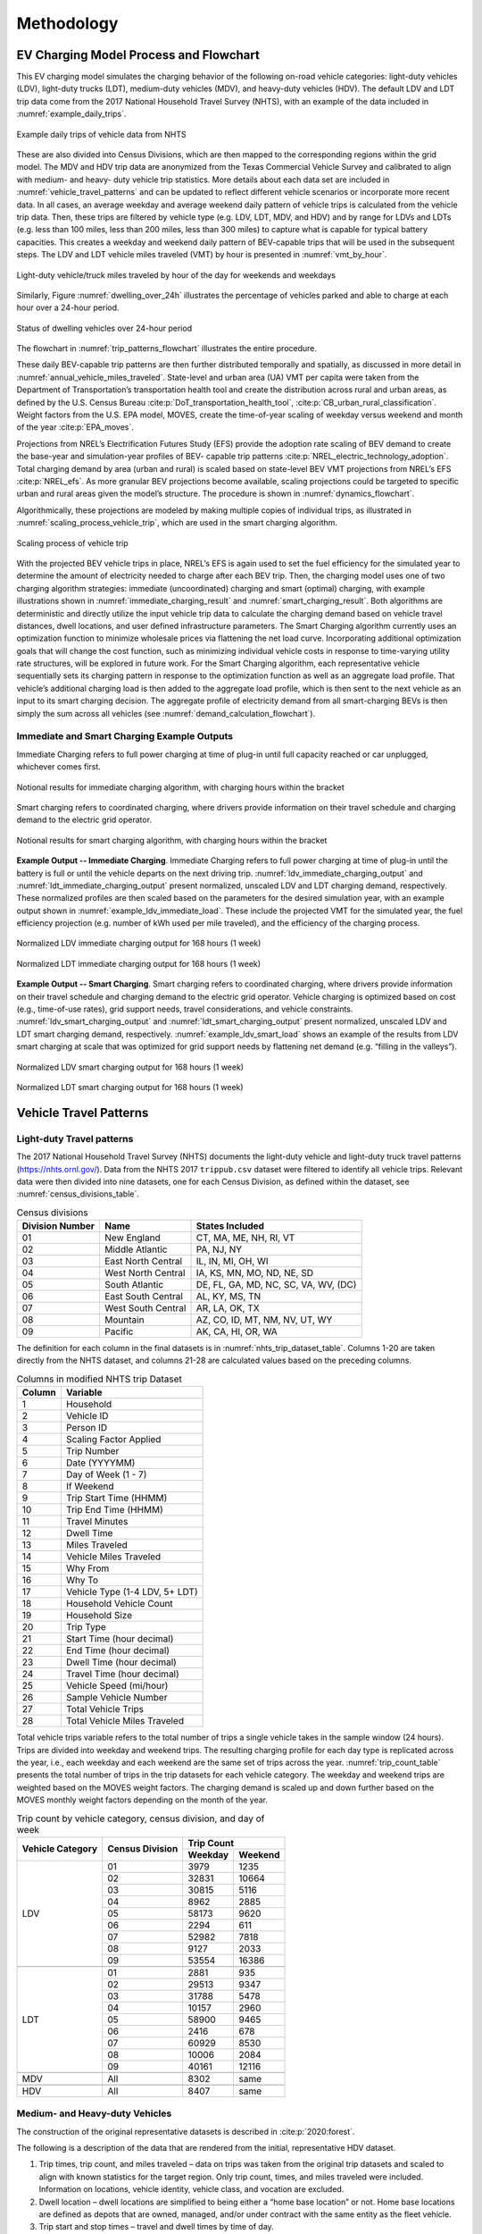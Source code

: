 Methodology 
###########
EV Charging Model Process and Flowchart 
^^^^^^^^^^^^^^^^^^^^^^^^^^^^^^^^^^^^^^^
This EV charging model simulates the charging behavior of the following on-road vehicle
categories: light-duty vehicles (LDV), light-duty trucks (LDT), medium-duty vehicles
(MDV), and heavy-duty vehicles (HDV). The default LDV and LDT trip data come from the
2017 National Household Travel Survey (NHTS), with an example of the data included in
:numref:`example_daily_trips`.

.. _example_daily_trips:

.. figure:: demand/transportation_electrification/img/methodology/daily_trips.png
   :align: center

   Example daily trips of vehicle data from NHTS

These are also divided into Census Divisions, which are then mapped to the
corresponding regions within the grid model. The MDV and HDV trip data are anonymized
from the Texas Commercial Vehicle Survey and calibrated to align with medium- and heavy-
duty vehicle trip statistics. More details about each data set are included in
:numref:`vehicle_travel_patterns` and can be updated to reflect different vehicle
scenarios or incorporate more recent data. In all cases, an average weekday and average
weekend daily pattern of vehicle trips is calculated from the vehicle trip data. Then,
these trips are filtered by vehicle type (e.g. LDV, LDT, MDV, and HDV) and by range for
LDVs and LDTs (e.g. less than 100 miles, less than 200 miles, less than 300 miles) to
capture what is capable for typical battery capacities.  This creates a weekday and
weekend daily pattern of BEV-capable trips that will be used in the subsequent steps.
The LDV and LDT vehicle miles traveled (VMT) by hour is presented in
:numref:`vmt_by_hour`.

.. _vmt_by_hour:

.. figure:: demand/transportation_electrification/img/methodology/vmt_by_hour.png
   :align: center

   Light-duty vehicle/truck miles traveled by hour of the day for weekends and weekdays 

Similarly, Figure :numref:`dwelling_over_24h` illustrates the percentage of vehicles
parked and able to charge at each hour over a 24-hour period.

.. _dwelling_over_24h:

.. figure:: demand/transportation_electrification/img/methodology/dwelling_over_24h.png
   :align: center

   Status of dwelling vehicles over 24-hour period

The flowchart in :numref:`trip_patterns_flowchart` illustrates the entire procedure.

.. _trip_patterns_flowchart:

.. mermaid::
   :caption: Daily BEV-capable trip patterns

   flowchart TD
      subgraph main[ ]
        subgraph input[ ]
          A(Input: NHTS trip data for LDV/LDT)
          B(Input: Anonymized trip data for MDV/HDV)
        end
        A==>C(Divide into census region)
        C==>D(Create weekday and weekend pattern of typical vehicle trips)
        B==>D
        D==>E("Filter trips by range [0,100, 0,200, 0,300] miles")
        E==>F(Create weekday and weekend pattern of BEV-capable trips)
      end

      class input white_no_border
      class main,A,B,C,D,E,F white
      classDef white fill:#ffffff,stroke:#333,stroke-width:3px
      classDef white_no_border fill:#ffffff,stroke:#333,stroke-width:0px

These daily BEV-capable trip patterns are then further distributed temporally and
spatially, as discussed in more detail in :numref:`annual_vehicle_miles_traveled`.
State-level and urban area (UA) VMT per capita were taken from the Department of
Transportation’s transportation health tool and create the distribution across rural
and urban areas, as defined by the U.S. Census Bureau
:cite:p:`DoT_transportation_health_tool`, :cite:p:`CB_urban_rural_classification`.
Weight factors from the U.S. EPA model, MOVES, create the time-of-year scaling of
weekday versus weekend and month of the year :cite:p:`EPA_moves`.
 
Projections from NREL’s Electrification Futures Study (EFS) provide the adoption rate
scaling of BEV demand to create the base-year and simulation-year profiles of BEV-
capable trip patterns :cite:p:`NREL_electric_technology_adoption`.  Total charging
demand by area (urban and rural) is scaled based on state-level BEV VMT projections
from NREL’s EFS :cite:p:`NREL_efs`.  As more granular BEV projections become available,
scaling projections could be targeted to specific urban and rural areas given the
model’s structure.  The procedure is shown in :numref:`dynamics_flowchart`.

.. _dynamics_flowchart:

.. mermaid::
   :caption: Simulating base-year and simulation-year dynamics

   flowchart LR
      subgraph main[ ]
        direction TB
        subgraph start[ ]
          A(Weekday and weekend pattern <br> of BEV-capable trips)
        end
        subgraph input[ ]
          direction LR
          B(Input: census population data <br> for urban area and states)
          C(Input: DoT Transportation and Health Tool's <br> VMT per capita for urban areas and states)
          B------C
        end
        A====input
        D(Convert state-level VMT per capita into one <br> year's total of urban and rural driving for each state)
        input==>D
        subgraph middle[ ]
          direction LR
          E(Annual amount of VMT is distributed <br> across weeks and months based on <br> driving data from EPA's MOVES)
          F(Input: EPA's MOVES for weekday/weekend <br> and monthly VMT distributions)
          F----E
        end
          D==>middle
        subgraph last[ ]
          direction LR
          G(Create a base-year and simulation-year profile <br> of BEV-capable trips by scaling annual VMT <br> to match NREL's EFS projections)
          H(Input: NREL's EFS projections of <br> future BEV adoption rates)
          H----G
        end
        middle==>last
      end

      class main,A,input,B,C,D,middle,E,F,last,G,H white
      class start white_no_border
      classDef white fill:#ffffff,stroke:#333,stroke-width:3px
      classDef white_no_border fill:#ffffff,stroke:#333,stroke-width:0px

Algorithmically, these projections are modeled by making multiple copies of individual
trips, as illustrated in :numref:`scaling_process_vehicle_trip`, which are used in the
smart charging algorithm. 

.. _scaling_process_vehicle_trip:

.. figure:: demand/transportation_electrification/img/methodology/scaling_process_vehicle_trip.png
   :align: center

   Scaling process of vehicle trip

With the projected BEV vehicle trips in place, NREL’s EFS is again used to set the fuel
efficiency for the simulated year to determine the amount of electricity needed to
charge after each BEV trip.  Then, the charging model uses one of two charging
algorithm strategies: immediate (uncoordinated) charging and smart (optimal) charging,
with example illustrations shown in :numref:`immediate_charging_result` and
:numref:`smart_charging_result`.  Both algorithms are deterministic and directly
utilize the input vehicle trip data to calculate the charging demand based on vehicle
travel distances, dwell locations, and user defined infrastructure parameters. The
Smart Charging algorithm currently uses an optimization function to minimize wholesale
prices via flattening the net load curve. Incorporating additional optimization goals
that will change the cost function, such as minimizing individual vehicle costs in
response to time-varying utility rate structures, will be explored in future work. For
the Smart Charging algorithm, each representative vehicle sequentially sets its
charging pattern in response to the optimization function as well as an aggregate load
profile. That vehicle’s additional charging load is then added to the aggregate load
profile, which is then sent to the next vehicle as an input to its smart charging
decision. The aggregate profile of electricity demand from all smart-charging BEVs is
then simply the sum across all vehicles (see :numref:`demand_calculation_flowchart`). 

.. _demand_calculation_flowchart:

.. mermaid::
   :caption: Calculating simulation-year electricity demand

   flowchart TB
      subgraph main[ ]
        direction TB
        subgraph input[ ]
          direction RL
          A(Base-year and simulation-year <br> profile of BEV trips)
          B(Input: NREL's EFS for fuel efficiency <br> projections by vehicle type)
          B---->A
         end
         C(Fuel efficiency projections determine <br> charging needed after each vehicle trip)
        input==>C
        D(Charging algorithm: immediate and smart)
        C==>D
        E(Create a simulation-year profile <br> of electricity demand from <br> transportation electrification)
        D==>E
      end

      class main,input,A,B,C,D,E white
      classDef white fill:#ffffff,stroke:#333,stroke-width:3px
      classDef white_no_border fill:#ffffff,stroke:#333,stroke-width:0px


Immediate and Smart Charging Example Outputs
~~~~~~~~~~~~~~~~~~~~~~~~~~~~~~~~~~~~~~~~~~~~
Immediate Charging refers to full power charging at time of plug-in until full capacity
reached or car unplugged, whichever comes first.

.. _immediate_charging_result:

.. figure:: demand/transportation_electrification/img/methodology/immediate_charging_result.png
   :align: center

   Notional results for immediate charging algorithm, with charging hours within the
   bracket

Smart charging refers to coordinated charging, where drivers provide information on their travel schedule and charging demand to the electric grid operator.

.. _smart_charging_result:

.. figure:: demand/transportation_electrification/img/methodology/smart_charging_result.png
   :align: center

   Notional results for smart charging algorithm, with charging hours within the
   bracket 


**Example Output -- Immediate Charging**. Immediate Charging refers to full power
charging at time of plug-in until the battery is full or until the vehicle departs on
the next driving trip. :numref:`ldv_immediate_charging_output` and
:numref:`ldt_immediate_charging_output` present normalized, unscaled LDV and LDT
charging demand, respectively.  These normalized profiles are then scaled based on the
parameters for the desired simulation year, with an example output shown in
:numref:`example_ldv_immediate_load`.  These include the projected VMT for the
simulated year, the fuel efficiency projection (e.g. number of kWh used per mile
traveled), and the efficiency of the charging process.

.. _ldv_immediate_charging_output:

.. figure:: demand/transportation_electrification/img/methodology/ldv_immediate_charging_output.png
   :align: center

   Normalized LDV immediate charging output for 168 hours (1 week)

.. _ldt_immediate_charging_output:

.. figure:: demand/transportation_electrification/img/methodology/ldt_immediate_charging_output.png
   :align: center

   Normalized LDT immediate charging output for 168 hours (1 week)


**Example Output -- Smart Charging**. Smart charging refers to coordinated charging,
where drivers provide information on their travel schedule and charging demand to the
electric grid operator. Vehicle charging is optimized based on cost (e.g., time-of-use
rates), grid support needs, travel considerations, and vehicle constraints.
:numref:`ldv_smart_charging_output` and :numref:`ldt_smart_charging_output` present
normalized, unscaled LDV and LDT smart charging demand, respectively.
:numref:`example_ldv_smart_load` shows an example of the results from LDV smart
charging at scale that was optimized for grid support needs by flattening net demand
(e.g. “filling in the valleys”). 

.. _ldv_smart_charging_output:

.. figure:: demand/transportation_electrification/img/methodology/ldv_smart_charging_output.png
   :align: center

   Normalized LDV smart charging output for 168 hours (1 week)

.. _ldt_smart_charging_output:

.. figure:: demand/transportation_electrification/img/methodology/ldt_smart_charging_output.png
   :align: center

   Normalized LDT smart charging output for 168 hours (1 week)


.. _vehicle_travel_patterns:

Vehicle Travel Patterns
^^^^^^^^^^^^^^^^^^^^^^^
Light-duty Travel patterns
~~~~~~~~~~~~~~~~~~~~~~~~~~
The 2017 National Household Travel Survey (NHTS) documents the light-duty vehicle and
light-duty truck travel patterns (https://nhts.ornl.gov/). Data from the NHTS 2017
``trippub.csv`` dataset were filtered to identify all vehicle trips. Relevant data were
then divided into nine datasets, one for each Census Division, as defined within the
dataset, see :numref:`census_divisions_table`.

.. _census_divisions_table:

.. table:: Census divisions

    +----------------+--------------------+--------------------------------------+
    | Division Number| Name               | States Included                      |
    +================+====================+======================================+
    | 01             | New England        | CT, MA, ME, NH, RI, VT               |
    +----------------+--------------------+--------------------------------------+
    | 02             | Middle Atlantic    | PA, NJ, NY                           |
    +----------------+--------------------+--------------------------------------+
    | 03             | East North Central | IL, IN, MI, OH, WI                   |
    +----------------+--------------------+--------------------------------------+
    | 04             | West North Central | IA, KS, MN, MO, ND, NE, SD           |
    +----------------+--------------------+--------------------------------------+
    | 05             | South Atlantic     | DE, FL, GA, MD, NC, SC, VA, WV, (DC) |
    +----------------+--------------------+--------------------------------------+
    | 06             | East South Central | AL, KY, MS, TN                       |
    +----------------+--------------------+--------------------------------------+
    | 07             | West South Central | AR, LA, OK, TX                       |
    +----------------+--------------------+--------------------------------------+
    | 08             | Mountain           | AZ, CO, ID, MT, NM, NV, UT, WY       |
    +----------------+--------------------+--------------------------------------+
    | 09             | Pacific            | AK, CA, HI, OR, WA                   |
    +----------------+--------------------+--------------------------------------+

The definition for each column in the final datasets is in
:numref:`nhts_trip_dataset_table`. Columns 1-20 are taken directly from the NHTS
dataset, and columns 21-28 are calculated values based on the preceding columns. 

.. _nhts_trip_dataset_table:

.. table:: Columns in modified NHTS trip Dataset

    +--------+--------------------------------+
    | Column | Variable                       |
    +========+================================+
    | 1      | Household                      |
    +--------+--------------------------------+
    | 2      | Vehicle ID                     |
    +--------+--------------------------------+
    | 3      | Person ID                      |
    +--------+--------------------------------+
    | 4      | Scaling Factor Applied         |
    +--------+--------------------------------+
    | 5      | Trip Number                    |
    +--------+--------------------------------+
    | 6      | Date (YYYYMM)                  |
    +--------+--------------------------------+
    | 7      | Day of Week (1 - 7)            |
    +--------+--------------------------------+
    | 8      | If Weekend                     |
    +--------+--------------------------------+
    | 9      | Trip Start Time (HHMM)         |
    +--------+--------------------------------+
    | 10     | Trip End Time (HHMM)           |
    +--------+--------------------------------+
    | 11     | Travel Minutes                 |
    +--------+--------------------------------+
    | 12     | Dwell Time                     |
    +--------+--------------------------------+
    | 13     | Miles Traveled                 |
    +--------+--------------------------------+
    | 14     | Vehicle Miles Traveled         |
    +--------+--------------------------------+
    | 15     | Why From                       |
    +--------+--------------------------------+
    | 16     | Why To                         |
    +--------+--------------------------------+
    | 17     | Vehicle Type (1-4 LDV, 5+ LDT) |
    +--------+--------------------------------+
    | 18     | Household Vehicle Count        |
    +--------+--------------------------------+
    | 19     | Household Size                 |
    +--------+--------------------------------+
    | 20     | Trip Type                      |
    +--------+--------------------------------+
    | 21     | Start Time (hour decimal)      |
    +--------+--------------------------------+
    | 22     | End Time (hour decimal)        |
    +--------+--------------------------------+
    | 23     | Dwell Time (hour decimal)      |
    +--------+--------------------------------+
    | 24     | Travel Time (hour decimal)     |
    +--------+--------------------------------+
    | 25     | Vehicle Speed (mi/hour)        |
    +--------+--------------------------------+
    | 26     | Sample Vehicle Number          |
    +--------+--------------------------------+
    | 27     | Total Vehicle Trips            |
    +--------+--------------------------------+
    | 28     | Total Vehicle Miles Traveled   |
    +--------+--------------------------------+

Total vehicle trips variable refers to the total number of trips a single vehicle takes
in the sample window (24 hours). Trips are divided into weekday and weekend trips. The
resulting charging profile for each day type is replicated across the year, i.e., each
weekday and each weekend are the same set of trips across the year.
:numref:`trip_count_table` presents the total number of trips in the trip datasets for
each vehicle category. The weekday and weekend trips are weighted based on the MOVES
weight factors. The charging demand is scaled up and down further based on the MOVES
monthly weight factors depending on the month of the year.

.. _trip_count_table:

.. table:: Trip count by vehicle category, census division, and day of week

    +------------------+-----------------+-------------------+
    | Vehicle Category | Census Division | Trip Count        |
    +                  +                 +---------+---------+
    |                  |                 | Weekday | Weekend |
    +==================+=================+=========+=========+
    | LDV              | 01              | 3979    | 1235    |
    +                  +-----------------+---------+---------+
    |                  | 02              | 32831   | 10664   |
    +                  +-----------------+---------+---------+
    |                  | 03              | 30815   | 5116    |
    +                  +-----------------+---------+---------+
    |                  | 04              | 8962    | 2885    |
    +                  +-----------------+---------+---------+
    |                  | 05              | 58173   | 9620    |
    +                  +-----------------+---------+---------+
    |                  | 06              | 2294    | 611     |
    +                  +-----------------+---------+---------+
    |                  | 07              | 52982   | 7818    |
    +                  +-----------------+---------+---------+
    |                  | 08              | 9127    | 2033    |
    +                  +-----------------+---------+---------+
    |                  | 09              | 53554   | 16386   |
    +------------------+-----------------+---------+---------+
    +------------------+-----------------+---------+---------+
    | LDT              | 01              | 2881    | 935     |
    +                  +-----------------+---------+---------+
    |                  | 02              | 29513   | 9347    |
    +                  +-----------------+---------+---------+
    |                  | 03              | 31788   | 5478    |
    +                  +-----------------+---------+---------+
    |                  | 04              | 10157   | 2960    |
    +                  +-----------------+---------+---------+
    |                  | 05              | 58900   | 9465    |
    +                  +-----------------+---------+---------+
    |                  | 06              | 2416    | 678     |
    +                  +-----------------+---------+---------+
    |                  | 07              | 60929   | 8530    |
    +                  +-----------------+---------+---------+
    |                  | 08              | 10006   | 2084    |
    +                  +-----------------+---------+---------+
    |                  | 09              | 40161   | 12116   |
    +------------------+-----------------+---------+---------+
    +------------------+-----------------+---------+---------+
    | MDV              | All             | 8302    | same    |
    +------------------+-----------------+---------+---------+
    +------------------+-----------------+---------+---------+
    | HDV              | All             | 8407    | same    |
    +------------------+-----------------+---------+---------+

Medium- and Heavy-duty Vehicles
~~~~~~~~~~~~~~~~~~~~~~~~~~~~~~~
The construction of the original representative datasets is described in
:cite:p:`2020:forest`.  

The following is a description of the data that are rendered from the initial,
representative HDV dataset.  

1.  Trip times, trip count, and miles traveled – data on trips was taken from the
    original trip datasets and scaled to align with known statistics for the target
    region.  Only trip count, times, and miles traveled were included. Information on
    locations, vehicle identity, vehicle class, and vocation are excluded. 
2.  Dwell location – dwell locations are simplified to being either a “home base
    location” or not. Home base locations are defined as depots that are owned, managed,
    and/or under contract with the same entity as the fleet vehicle.  
3. Trip start and stop times – travel and dwell times by time of day. 

The final data table structure is presented in :numref:`mdv_and_hdv_trip_dataset`. Each
row of the data table is a unique trip taken by the specified vehicle. 

.. _mdv_and_hdv_trip_dataset:

.. table:: Columns in modified MDV and HDV trip datasets 

    +--------+--------------------------------+---------------------------------------+
    | Column | Variable                       | Description                           |
    +========+================================+=======================================+
    | 1      | Vehicle Number                 | Unique vehicle number                 |
    +--------+--------------------------------+---------------------------------------+
    | 2      | Trip Number                    | Current trip number of vehicle        |
    +--------+--------------------------------+---------------------------------------+
    | 3      | Destination (home base or not) | Where the trip ends, 1 = home base,   |
    |        |                                | 2 = not home base                     |
    +--------+--------------------------------+---------------------------------------+
    | 4      | Trip Distance                  | Miles traveled in the trip            |
    +--------+--------------------------------+---------------------------------------+
    | 5      | Trip Start                     | Time of trip start                    |
    +--------+--------------------------------+---------------------------------------+
    | 6      | Trip End                       | Time of trip end                      |
    +--------+--------------------------------+---------------------------------------+
    | 7      | Dwell Time                     | Length of time vehicle parked between |
    |        |                                | trips                                 |
    +--------+--------------------------------+---------------------------------------+
    | 8      | Trip Time                      | Length of travel time                 |
    +--------+--------------------------------+---------------------------------------+
    | 9      | Total Vehicle Trips            | Total count of trips taken by the     |
    |        |                                | identified vehicle in the time window |
    +--------+--------------------------------+---------------------------------------+
    | 10     | Total Vehicle Miles            | Total vehicle miles traveled by       |
    |        |                                | vehicle in time window                |
    +--------+--------------------------------+---------------------------------------+



.. _annual_vehicle_miles_traveled:

Annual Vehicle Miles Traveled
^^^^^^^^^^^^^^^^^^^^^^^^^^^^^
The model is structured for a single base year and three future years: 2017, 2030,
2040, and 2050. Each year is unique based on vehicle miles traveled (VMT) and fuel
economy (miles per gallon of gasoline equivalent, mi/GGE), which together determine
annual vehicle electricity demand. The base year and future projections of battery
electric vehicle miles traveled are taken from NREL’s Electrification Futures Study
:cite:p:`NREL_electric_technology_adoption`. BEV VMT is divided into VMT occurring in
Urban Areas (UA) and Rural Areas (RA). UA is a term assigned by the U.S. Census Bureau
and is described as areas with a population of 50,000 people or more
:cite:p:`CB_urban_rural_classification`. Other years are available from NREL, if
desired.


Electric Vehicle Miles Traveled Projections by Urban and Rural Area 
~~~~~~~~~~~~~~~~~~~~~~~~~~~~~~~~~~~~~~~~~~~~~~~~~~~~~~~~~~~~~~~~~~~
VMT per capita for each state and Urban Area (UA) was taken from the Department of
Transportation’s transportation health tool :cite:p:`DoT_transportation_health_tool`.
To determine total state VMT, state population was taken from Census data and was
multiplied by the above state VMT per capita data
:cite:p:`DoT_transportation_health_tool` :cite:p:`CB_urban_rural_classification`. Then,
to calculate the fraction of total state VMT that is allocated to each urban area (UA)
and rural area (RA), the UA population was also pulled from Census data
:cite:p:`CB_urban_rural_classification`. From there, the UA population was multiplied
by UA VMT per capita to get total UA VMT. Lastly, UA VMT is subtracted from state VMT
to determine the RA VMT for the state.  These calculations are summarized below: 

.. math::

    V_{\rm state} = A_{\rm state} \times P_{\rm state}

| where:
| :math:`V_{\rm state}` is the state VMT,
| :math:`A_{\rm state}` is the VMT per capita,
| :math:`P_{\rm state}` is the state population.

.. math::

    V_{\rm UA} = A_{\rm state} \times P_{\rm UA}

| where:
| :math:`V_{\rm UA}` is the urban area VMT,
| :math:`P_{\rm UA}` is the urban area population.

.. math::

    V_{\rm RA} = A_{\rm state} - \sum V_{\rm UA}

| where:
| :math:`V_{\rm RA}` is the rural area VMT.


Monthly and Daily Weight Factors 
~~~~~~~~~~~~~~~~~~~~~~~~~~~~~~~~
Along with the rural/urban distribution, the default scenarios also use weekday/weekend
and monthly weight factors to distribute annual VMT. These weight factors come directly
from the U.S. Environmental Protection Agency’s MOtor Vehicle Emission Simulator
(MOVES) model :cite:p:`EPA_moves`. The weight factor values are listed in
:numref:`weekday_vs_weekend_weight_table` and :numref:`month_weight_table`. 

.. _weekday_vs_weekend_weight_table:

.. table:: Weekday versus weekend weight factors

    +-------------------------------+---------+----------+
    | Day Type                      | Rural   | Urban    |
    +===============================+=========+==========+
    | Weekday (divided over 5 days) | 0.72118 | 0.762365 |
    +-------------------------------+---------+----------+
    | Weekend (divided over 2 days) | 0.27882 | 0.237635 |
    +-------------------------------+---------+----------+

.. _month_weight_table:

.. table:: Month weight factors

    +-----------+---------------+
    | Month     | Weight Factor |
    +===========+===============+
    | January   | 0.0731        |
    +-----------+---------------+
    | February  | 0.0697        |
    +-----------+---------------+
    | March     | 0.0817        |
    +-----------+---------------+
    | April     | 0.0823        |
    +-----------+---------------+
    | May       | 0.0875        |
    +-----------+---------------+
    | June      | 0.0883        |
    +-----------+---------------+
    | July      | 0.0923        |
    +-----------+---------------+
    | August    | 0.0934        |
    +-----------+---------------+
    | September | 0.0847        |
    +-----------+---------------+
    | October   | 0.0865        |
    +-----------+---------------+
    | November  | 0.0802        |
    +-----------+---------------+
    | December  | 0.0802        |
    +-----------+---------------+

BEV VMT Projections 
~~~~~~~~~~~~~~~~~~~
To calculate the BEV VMT by vehicle class for each UA, state-level BEV VMT projections
were based on the NREL Electrification Futures Study for 9 vehicle types
:cite:p:`NREL_electric_technology_adoption`: 

1. LDV BEV Cars: 100 mi, 200 mi, 300 mi 
2. LDV BEV Trucks: 100 mi, 200 mi, 300 mi 
3. BEV Transit Buses 
4. MDV Trucks 
5. HDV Trucks 

Projections were used for 2030, 2040, and 2050. The 2017 base year assumptions were
calibrated based on historical data. For all years, BEV VMT at the state level was
translated to BEV VMT at the UA level by multiplying the state-level projections by the
fraction of state VMT allocated to each UA. It is assumed that the proportion of VMT
occurring in urban areas relative to total state VMT will be constant moving into the
future. There are some UAs that did not have VMT data. Out of 481 UAs, 56 did not have
VMT per capita data from the DOT, so those entries are zeros.

Once each UA and the state’s RA have their projected annual VMT for a simulation year,
the annual VMT is distributed to each day of the year based on weight factors from U.S.
EPA MOVES model, see :numref:`scaling_table`. Each daily weight factor represents the
fraction of annual VMT that is traveled in that specific day. The daily weight factors
vary by month, whether the VMT is in a UA or a RA, and whether the day is a weekday or
a weekend day. For example, within a given urban area all weekdays in January have the
same weight factor and therefore the same allocated VMT.

.. _scaling_table:

.. table:: Urban and rural scaling factors by month and weekday vs weekend

    +-----------+-------------------+-------------------+
    |           | Urban             | Rural             |
    +-----------+---------+---------+---------+---------+
    | Month     | Weekday | Weekend | Weekday | Weekend |
    +===========+=========+=========+=========+=========+
    | January   | 0.00252 | 0.00196 | 0.00238 | 0.00230 |
    +-----------+---------+---------+---------+---------+
    | February  | 0.00266 | 0.00207 | 0.00251 | 0.00243 |
    +-----------+---------+---------+---------+---------+
    | March     | 0.00279 | 0.00218 | 0.00266 | 0.00257 |
    +-----------+---------+---------+---------+---------+
    | April     | 0.00296 | 0.00231 | 0.00268 | 0.00277 |
    +-----------+---------+---------+---------+---------+
    | May       | 0.00299 | 0.00233 | 0.00285 | 0.00275 |
    +-----------+---------+---------+---------+---------+
    | June      | 0.00313 | 0.00244 | 0.00297 | 0.00287 |
    +-----------+---------+---------+---------+---------+
    | July      | 0.00321 | 0.00250 | 0.00301 | 0.00291 |
    +-----------+---------+---------+---------+---------+
    | August    | 0.00319 | 0.00249 | 0.00304 | 0.00294 |
    +-----------+---------+---------+---------+---------+
    | September | 0.00302 | 0.00236 | 0.00285 | 0.00276 |
    +-----------+---------+---------+---------+---------+
    | October   | 0.00298 | 0.00232 | 0.00282 | 0.00272 |
    +-----------+---------+---------+---------+---------+
    | November  | 0.00284 | 0.00221 | 0.00270 | 0.00261 |
    +-----------+---------+---------+---------+---------+
    | December  | 0.00279 | 0.00217 | 0.00262 | 0.00253 |
    +-----------+---------+---------+---------+---------+

The trip data are scaled based on the allocated daily VMT. The daily patterns are
adjusted by scaling the VMT of each trip within the daily patterns so that the total
across the simulation matches the Annual VMT projection for each state. 


Fuel Efficiency Projections 
~~~~~~~~~~~~~~~~~~~~~~~~~~~
NREL’s Electrification Futures Study also projects average BEV fuel economy over time, based on assumptions regarding technology improvements and vehicle range
:cite:p:`NREL_efs`. NREL provides a range of possible BEV fuel economies (“Slow
Advancement”, “Moderate Advancement”, and “Rapid Advancement”). The charging model uses
mid-range values as the default fuel economy for each vehicle category and year, as
shown in :numref:`bev_fuel_economy_table`. 

.. _bev_fuel_economy_table:

.. table:: Default BEV fuel economy by vehicle category and year

    +-------------------------------------+---------------------------+
    |                                     | Fuel Economy (mile/GGE)   |
    +                                     +------+------+------+------+
    | Vehicle Type                        | 2017 | 2030 | 2040 | 2050 |
    +=====================================+======+======+======+======+
    | LDV BEV cars, 100 mile range        | 138  | 156  | 158  | 160  |
    +-------------------------------------+------+------+------+------+
    | LDV BEV cars, 200 mile range        | 129  | 152  | 155  | 156  |
    +-------------------------------------+------+------+------+------+
    | LDV BEV cars, 300 mile range        | 122  | 148  | 152  | 154  |
    +-------------------------------------+------+------+------+------+
    | LDT BEV trucks, 100 mile range      | 103  | 105  | 106  | 107  |
    +-------------------------------------+------+------+------+------+
    | LDT BEV trucks, 200 mile range      | 97   | 103  | 104  | 104  |
    +-------------------------------------+------+------+------+------+
    | LDT BEV trucks, 300 mile range      | 94   | 100  | 101  | 102  |
    +-------------------------------------+------+------+------+------+
    | Transit buses                       | 13   | 16   | 18   | 19   |
    +-------------------------------------+------+------+------+------+
    | MDV trucks                          | 16   | 21   | 23   | 24   |
    +-------------------------------------+------+------+------+------+
    | HDV trucks                          | 12   | 16   | 17   | 18   |
    +-------------------------------------+------+------+------+------+

Smart Charging Optimization Algorithm 
^^^^^^^^^^^^^^^^^^^^^^^^^^^^^^^^^^^^^
The smart charging algorithm was developed by :cite:p:`2014:zhang`. The algorithm is a
least cost optimization problem, with the cost function as follows:

.. math::

    min \sum_{i=1}^n \sum_{j=1}^{seg(i)} f_{ij} x_{ij}

| where:
| :math:`f` is the cost of electricity in [$/kWh],
| :math:`x` is the increase in vehicle state of charge in [kWh],
| :math:`i` is the dwell period per trip count,
| :math:`seg(i)` is the number of dwell segments for dwell period :math:`i`,
| :math:`j` is the dwell segment in [h],
| :math:`n` is the total number of dwell per trip periods

The total number of dwell segments :math:`seg(i)` will depend on the how long the
vehicle is parked.

**Equality** constraint:

.. math::

    \sum_{i=1}^n \sum_{j=1}^{seg(i)} x_{ij} + \sum_{i=1}^n y_i = 0

| where:
| :math:`j` is the discharged energy from driving

**Inequality** constraints:

.. math::

    y_1 & > -c

    y_1 & + \sum_{j=1}^{seg(1)} x_{1j} + y_2 > -c

    y_1 & + \sum_{j=1}^{seg(1)} x_{1j} + y_2 + \dotsc + \sum_{j=1}^{seg(n-1)} x_{n-1j} + y_n > -c

| where:
| :math:`c` is the battery energy capacity in [kWh]

**Bounds**:

.. math::

    0 \leq x_{ij} \leq p_{ij} \times \Delta t_{ij} \times \eta

| where:
| :math:`p` is the rated power of charger in [kW]
| :math:`\Delta t` is the dwell time in [h]
| :math:`\eta` is the charging efficiency

The optimization is structured to minimize the cost to charge each battery electric
vehicle within defined battery constraints. It is conducted at hourly timescale,
meaning that cost and electricity demand are provided in hourly segments. Charging
efficiency is dependent on the type of electric vehicle supply equipment (EVSE).
Efficiency tends to increase with higher charging rates.

If a dwell time (:math:`\Delta t`) falls below one hour, the charge (x) available for
that segment will be reduced proportional to the amount of time spent parked (i.e., if
a vehicle is parked for 30 minutes, the charge will be reduced to :math:`1/2`). The
default minimum dwell time to consider a charging event is 0.2 hours, or 12 minutes.
This value can be modified depending on the user’s scenario. The minimum dwell time is
set in order to avoid impractical charging events where, in the real world, a vehicle
operator would not plug in their vehicle due to the shortness of the stop. If the
charging rate available is high (e.g., DC Fast Charging), a shorter minimum dwell time
may be warranted.
